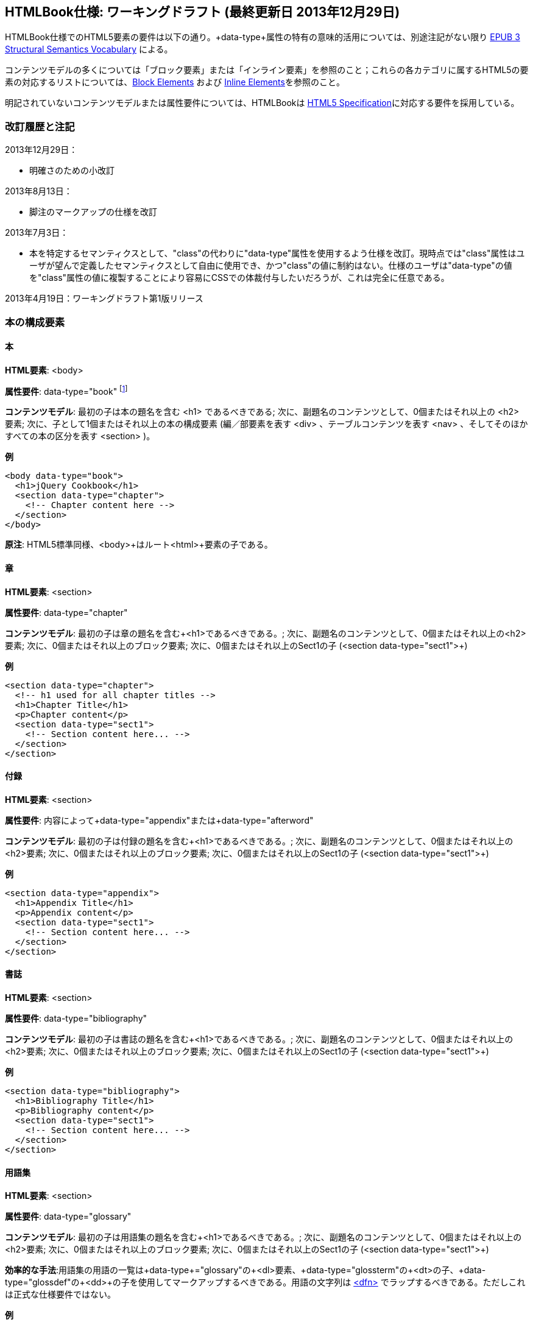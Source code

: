 == HTMLBook仕様: ワーキングドラフト (最終更新日 2013年12月29日)

HTMLBook仕様でのHTML5要素の要件は以下の通り。+data-type+属性の特有の意味的活用については、別途注記がない限り http://idpf.org/epub/vocab/structure/[EPUB 3 Structural Semantics Vocabulary] による。

コンテンツモデルの多くについては「ブロック要素」または「インライン要素」を参照のこと；これらの各カテゴリに属するHTML5の要素の対応するリストについては、<<block_elements, Block Elements>> および <<inline_elements, Inline Elements>>を参照のこと。

明記されていないコンテンツモデルまたは属性要件については、HTMLBookは http://www.w3.org/html/wg/drafts/html/master/[HTML5 Specification]に対応する要件を採用している。

=== 改訂履歴と注記

2013年12月29日：

* 明確さのための小改訂

2013年8月13日：

* 脚注のマークアップの仕様を改訂

2013年7月3日：

* 本を特定するセマンティクスとして、"class"の代わりに"data-type"属性を使用するよう仕様を改訂。現時点では"class"属性はユーザが望んで定義したセマンティクスとして自由に使用でき、かつ"class"の値に制約はない。仕様のユーザは"data-type"の値を"class"属性の値に複製することにより容易にCSSでの体裁付与したいだろうが、これは完全に任意である。

2013年4月19日：ワーキングドラフト第1版リリース

=== 本の構成要素

==== 本

*HTML要素*: +<body>+

*属性要件*: +data-type="book"+ footnote:[EPUB 3 Structural Semantics Vocabulary のものではなく、DocBook 由来のものである]

*コンテンツモデル*: 最初の子は本の題名を含む +<h1>+ であるべきである; 次に、副題名のコンテンツとして、0個またはそれ以上の +<h2>+ 要素; 次に、子として1個またはそれ以上の本の構成要素 (編／部要素を表す +<div>+ 、テーブルコンテンツを表す +<nav>+ 、そしてそのほかすべての本の区分を表す +<section>+ )。

*例*

[source, html]
----
<body data-type="book">
  <h1>jQuery Cookbook</h1>
  <section data-type="chapter">
    <!-- Chapter content here -->
  </section>
</body>
----

*原注*: HTML5標準同様、+<body>+はルート+<html>+要素の子である。

==== 章

*HTML要素*: +<section>+

*属性要件*: +data-type="chapter"+ 

*コンテンツモデル*: 最初の子は章の題名を含む+<h1>+であるべきである。; 次に、副題名のコンテンツとして、0個またはそれ以上の+<h2>+要素; 次に、0個またはそれ以上のブロック要素; 次に、0個またはそれ以上のSect1の子 (+<section data-type="sect1">+)

*例*

----
<section data-type="chapter">
  <!-- h1 used for all chapter titles -->
  <h1>Chapter Title</h1>
  <p>Chapter content</p>
  <section data-type="sect1">
    <!-- Section content here... -->
  </section>
</section>
----

==== 付録

*HTML要素*: +<section>+

*属性要件*: 内容によって+data-type="appendix"+または+data-type="afterword"+

*コンテンツモデル*: 最初の子は付録の題名を含む+<h1>+であるべきである。; 次に、副題名のコンテンツとして、0個またはそれ以上の+<h2>+要素; 次に、0個またはそれ以上のブロック要素; 次に、0個またはそれ以上のSect1の子 (+<section data-type="sect1">+)

*例*

----
<section data-type="appendix">
  <h1>Appendix Title</h1>
  <p>Appendix content</p>
  <section data-type="sect1">
    <!-- Section content here... -->
  </section>
</section>
----

==== 書誌

*HTML要素*: +<section>+

*属性要件*: +data-type="bibliography"+

*コンテンツモデル*: 最初の子は書誌の題名を含む+<h1>+であるべきである。; 次に、副題名のコンテンツとして、0個またはそれ以上の+<h2>+要素; 次に、0個またはそれ以上のブロック要素; 次に、0個またはそれ以上のSect1の子 (+<section data-type="sect1">+)

*例*

----
<section data-type="bibliography">
  <h1>Bibliography Title</h1>
  <p>Bibliography content</p>
  <section data-type="sect1">
    <!-- Section content here... -->
  </section>
</section>
----

[[用語集]]
==== 用語集

*HTML要素*: +<section>+

*属性要件*: +data-type="glossary"+

*コンテンツモデル*: 最初の子は用語集の題名を含む+<h1>+であるべきである。; 次に、副題名のコンテンツとして、0個またはそれ以上の+<h2>+要素; 次に、0個またはそれ以上のブロック要素; 次に、0個またはそれ以上のSect1の子 (+<section data-type="sect1">+)

*効率的な手法*:用語集の用語の一覧は+data-type+="glossary"の+<dl>+要素、+data-type+="glossterm"の+<dt>+の子、+data-type+="glossdef"の+<dd>+の子を使用してマークアップするべきである。用語の文字列は https://developer.mozilla.org/en-US/docs/HTML/Element/dfn[++<dfn>++] でラップするべきである。ただしこれは正式な仕様要件ではない。

*例*

----
<section data-type="glossary">
  <h1>Glossary Title</h1>
  <dl data-type="glossary">
    <dt data-type="glossterm">
      <dfn>jQuery</dfn>
    </dt>
    <dd data-type="glossdef">
      Widely used JavaScript library
    </dd>
   </dl>
</section>
----

==== 序文

*HTML要素*: +<section>+

*属性要件*: 内容によって+data-type="preface"+、+data-type="foreword"+、または +data-type="introduction"+

*コンテンツモデル*: 最初の子は序文の題名を含む+<h1>+であるべきである。; 次に、副題名のコンテンツとして、0個またはそれ以上の+<h2>+要素; 次に、0個またはそれ以上のブロック要素; 次に、0個またはそれ以上のSect1の子 (+<section data-type="sect1">+)

*例*

----
<section data-type="preface">
  <h1>Preface Title</h1>
  <p>Preface content</p>
  <section data-type="sect1">
    <!-- Section content here... -->
  </section>
</section>
----


==== 前付け

*HTML要素*: +<section>+

*属性要件*: +data-type="halftitlepage"+, +data-type="titlepage"+, +data-type="copyright-page"+, or +data-type="dedication"+, 配下のコンテンツに応じて

*コンテンツモデル*: 最初の子は前付けの題名を含む+<h1>+であるべきである。; 次に、副題名のコンテンツとして、0個またはそれ以上の+<h2>+要素; 次に、0個またはそれ以上のブロック要素; 次に、0個またはそれ以上のSect1の子

*例*

----
<section data-type="titlepage">
  <h1>Python in a Nutshell</h1>
  <p>By Alex Martelli</p>
</section>
----

==== 後付け

*HTML要素*: +<section>+

*属性要件*: +data-type="colophon"+, +data-type="acknowledgments"+, +data-type="afterword"+, or +data-type="conclusion"+, 配下のコンテンツに応じて

*コンテンツモデル*: 最初の子は後付けの題名を含む+<h1>+であるべきである。; 次に、副題名のコンテンツとして、0個またはそれ以上の+<h2>+要素; 次に、0個またはそれ以上のブロック要素; 次に、0個またはそれ以上のSect1の子

*例*

----
<section data-type="colophon">
  <h1>Colophon Title</h1>
  <p>Colophon content</p>
  <section data-type="sect1">
    <!-- Section content here... -->
  </section>
</section>
----

==== 部／編

*HTML要素*: +<div>+

*属性要件*: +data-type="part"+ 

*コンテンツモデル*: 最初の子は部／編の題名を含む+<h1>+であるべきである。; 次に、副題名のコンテンツとして、0個またはそれ以上の+<h2>+要素; 次に、0個またはそれ以上の任意の部／編の前置きを構成するブロック要素; 次に、部／編以外の子として本の構成を表す0個またはそれ以上の <section> 要素

*例*

----
<div data-type="part">
  <h1>Part One: Introduction to Backbone.js</h1>
  <p>Part Introduction...</p>
  <section data-type="chapter">
    <!-- Chapter content here -->
  </section>
</div>
----

==== 目次

*HTML要素*: +<nav>+

*属性要件*: +data-type="toc"+

*コンテンツモデル*: 目次は http://www.idpf.org/epub/30/spec/epub30-contentdocs-20111011.html#sec-xhtml-nav[EPUB 3 Navigation document]の仕様に準拠すべきである. 最初の子は0個またはそれ以上の見出し要素(++<h1>++-++<h6>++), 続いて+<ol>+ (<li>の子ともに<span>要素や任意の<ol>の子をあわせて<a>要素を含めることができる)

*例*

----
<nav data-type="toc">
  <h1>Table of Contents</h1>
   <ol>
     <li><a href="examples_page.html">A Note Regarding Supplemental Files</a></li>
     <li><a href="pr02.html">Foreword</a></li>
     <li><a href="pr03.html">Contributors</a>
       <ol>
         <li><a href="pr03.html#I_sect1_d1e154">Chapter Authors</a></li>
         <li><a href="pr03.html#I_sect1_d1e260">Tech Editors</a></li>
       </ol>
     </li>
  </ol>
</nav>
----

==== 索引

*HTML要素*: +<section>+

*属性要件*: +data-type="index"+

*コンテンツモデル*: 最初の子は索引の題名を含む+<h1>+であるべきである。; 次に、副題名のコンテンツとして、0個またはそれ以上の+<h2>+要素; 次に、0個またはそれ以上のブロック要素; 次に、0個またはそれ以上のSect1の子

*効率的な手法*: HTMLBookは次の http://www.idpf.org/epub/idx/[EPUB Indexes specification] や、必要に応じて意味の変化を使用できるdata-type属性をもつ索引の見出し語をマークアップするために<ol>/<li> 要素の使用を推奨する。ただしこれは正式な仕様要件ではない。

*例*

----
<section data-type="index">
  <h1>Index Title</h1>
  <div data-type="index:group">
    <h2>A</h2>
    <ol>
      <li data-type="index:term">AsciiDoc, <a href="ch01#asciidoc" data-type="index:locator">All about AsciiDoc</a>
	<ol>
           <li data-type="index:term">conversion to HTML, <a href="ch01#asctohtml" data-type="index:locator">AsciiDoc Output Formats</a></li>
         </ol>
      </li>
      <li data-type="index:term">azalea, <a href="ch01#azalea" data-type="index:locator">Shrubbery</a></li>
    </ol>
  </div>
</section>
----

==== 節

*HTML要素*: +<section>+

*属性要件*: ++data-type="sect1"++, ++data-type="sect2"++, ++data-type="sect3"++, ++data-type="sect4"++, ++data-type="sect5"++ footnote:[DocBook語彙から], 階層レベルに応じて。
+sect1+は主な本の構成（章、付録　など）に直接ネストされた+<section>+要素に使われる。+sect2+は+sect1+ ++<section>++にネストされた+<section>+要素に使われる。+sect3+は+sect2+ ++<section>++にネストされた+<section>+要素に使われる。など

*コンテンツモデル*: 最初の子は以下の +data-type+ の値によって示される階層レベルに対応した主な見出し要素であるべきである。
:
----
"sect1" -> h1
"sect2" -> h2
"sect3" -> h3
"sect4" -> h4
"sect5" -> h5
----

見出しは0個以上の小見出し要素は主な見出しの一つ下の階層レベルに続く（例：+<h2>+ は ++sect1++の下）、続いて0個以上のブロック要素、続いて0個以上の一つ下の階層の +data-type+ の値を持つ+<section>+ 要素、親の節が"sect4"かそれより高い範囲に限る（例えば　+<section data-type="sect4">+は+<section data-type="sect3">+にネストされる）

*例*:

----
<section data-type="sect1">
  <h1>A-Head</h1>
  <p>If you httpparty, you must party hard</p>
  <!-- Some more paragraphs -->
  <section data-type="sect2">
    <h2>B-Head</h2>
    <p>What's the frequency, Kenneth?</p>
    <!-- And so on... -->
  </section>
</section>
----

=== ブロック要素

==== 節

*HTML要素*: +<p>+

*例*:

----
<p>This is a standard paragraph with some <em>emphasized text</em></p>
----

==== サイドバー要素

*HTML要素*: +<aside>+

*属性要件*: +data-type="sidebar"+

*コンテンツモデル*: 0個または1個の<h5>要素 ＋ 0個以上のブロック要素 (サイドバーのタイトルを含む) 

*例*:

----
<aside data-type="sidebar">
  <h5>Amusing Digression</h5>
  <p>Did you know that in Boston, they call it "soda", and in Chicago, they call it "pop"?</p>
</aside>
----

==== 説諭要素

*HTML要素*: +<div>+

*属性要件*: +data-type="note"+ または +data-type="warning"+、 +data-type="tip"+, +data-type="caution"+ または +data-type="important”+、配下のコンテンツに応じて

*コンテンツモデル*: 以下のいずれか:

* テキストおよび0個以上のインライン要素
* 0個以上の++<h1>++-++<h6>++要素 ＋ 0個以上のブロック要素 (タイトルやサブタイトルのための)

*例*:

----
<div data-type="note">
  <h1>Helpful Info</h1>
  <p>Please take note of this important information</p>
</div>
----

----
<div data-type="warning">Make sure to get your AsciiDoc markup right!</div>
----

==== テーブル要素

*HTML要素*: +<table>+

*コンテンツモデル*: 0個または1個の<caption>要素 (テーブルのタイトル、キャプション) ＋ 0個以上の<colgroup>要素 ＋ <thead>要素 (0個または1個のいずれかを、その後に続く要素によって選択) ＋ 0個以上の<tbody> ＋ 0個以上の<tr>要素 ＋ <tfoot>要素

*コンテンツモデル<caption>要素*: 以下のいずれか:

* 0個以上の<p>要素および<div>要素
* テキストおよび0個以上のインライン要素

*コンテンツモデル<colgroup>要素*: HTML5の仕様を参照

*コンテンツモデル<thead>要素、<tbody>要素、<tfoot>要素*: HTML5の仕様を参照

*コンテンツモデル<tr>要素*: HTML5の仕様を参照、ただし配下の<td>要素や<th>要素は下記の内容を参照

*コンテンツモデル<td>要素、<th>要素*: 以下のいずれか:

* テキストおよび0個以上のインライン要素
* 0個以上のブロック要素

*例*:

----
<table>
<caption>State capitals</caption>
<tr>
  <th>State</th>
  <th>Capital</th>
</tr>
<tr>
  <td>Massachusetts</td>
  <td>Boston</td>
</tr>
<!-- And so on -->
</table>
----

----
<table>
  <thead>
    <tr>
      <th>First</th>
      <th>Middle Initial</th>  
      <th>Last</th>
    </tr>
  </thead>
  <tbody>
    <tr>
      <td>Alfred</td>
      <td>E.</td>
      <td>Newman</td>
    </tr>
    <!-- And so on -->
  </tbody>
</table>
----

==== 図版要素

*HTML要素*: +<figure>+

*コンテンツモデル*: 以下のいずれか:

* <figcaption>要素、続いて0個以上のブロック要素 ＋ <img>要素
* 0個以上のブロック要素 ＋ <img>要素、続いて<figcaption>要素

*例*:

----
<figure>
<figcaption>Adorable cat</figcaption>
<img src="cute_kitty.gif" alt="Photo of an adorable cat"/>
</figure>
----

==== 例題要素

*HTML要素*: +<div>+

*属性要件*: +data-type="example"+

*コンテンツモデル*: 以下のいずれか:

* テキストおよび0個以上のインライン要素
* 0個以上の++<h1>++-++<h6>++要素 (タイトルやサブタイトルのための)、続いて0個以上のブロック要素 

*例*:

----
<div data-type="example">
<h5>Hello World in Python</h5>
<pre data-type="programlisting">print "Hello World"</pre>
</div>
----

==== コードリスト

*HTML要素*: +<pre>+

*HTMLBook固有の属性オプション*: +data-code-language+, コードリストの言語を示すために使用 (例： +data-code-language="python"+)

*例*:

----
<pre data-type="programlisting">print "<em>Hello World</em>"</pre>
----

==== 順序付きリスト

*HTML要素*: +<ol>+

*コンテンツモデル*: 0個以上の各リスト項目+<li>+を必要とする。

*<li>の子要素のコンテンツモデルは*: 以下のいずれかが許容されている:

* テキストおよび/または0個以上のインライン要素
* 0個以上のブロック要素

*例*:

----
<ol>
<li>Step 1</li>
<li>
  <p>Step 2</p>
  <p>Step 2 continued</p>
</li>
<!-- And so on -->
</ol>
----

==== 項目別リスト

*HTML要素*: +<ul>+

*コンテンツモデル*: 0個以上の各リスト項目+<li>+を必要とする。

*子要素<li>のコンテンツモデル*: 以下のいずれかが許容されている:

* テキストおよび/または0個以上のインライン要素
* 0個以上のブロック要素

*例*:

----
<ul>
<li>Red</li>
<li>Orange</li>
<!-- And so on -->
</ul>
----

==== 定義リスト


*HTML要素*: +<dl>+

*コンテンツモデル*: HTML5仕様に準ずる

*子要素<dt>のコンテンツモデル*: テキストおよび/または0個以上のインライン要素

*子要素<dd>のコンテンツモデル*: 以下のいずれかが許容されている:

* テキストおよび/または0個以上のインライン要素
* 0個以上のブロック要素

*例*:

----
<dl>
  <dt>Constant Width Bold font</dt>
  <dd>Used to indicate user input</dd>
</dl>
----

==== 引用

*HTML要素*: +<blockquote>+

*コンテンツモデル*: 次のいずれかが許容されている:

* テキストおよび/または0個以上のインライン要素
* 0個以上のブロック要素

*例*:

----
<blockquote data-type="epigraph">
  <p>When in the course of human events...</p>
  <p data-type="attribution">U.S. Declaration of Independence</p>
</blockquote>
----

==== 見出し

*HTML要素*: ++<h1>++, ++<h2>++, ++<h3>++, ++<h4>++, ++<h5>++, または ++<h6>++

*コンテンツモデル*: テキスト および/または ゼロまたは複数のインライン要素

*原注*: 多くの主な本の構成(例：章、部／編、付録) は見出しを必要とする。++<h1>++-++<h6>++からの適切な要素を下記に概説した、これらの構成に対応する文書にも同様に概説してある:

----
本のタイトル -> h1
部／編のタイトル -> h1
章のタイトル -> h1
前書きのタイトル -> h1
付録のタイトル -> h1
奥付のタイトル -> h1
献辞のタイトル -> h1
用語解説のタイトル -> h1
参考文献のタイトル -> h1
セクト1のタイトル -> h1
セクト2のタイトル -> h2
セクト3のタイトル -> h3
セクト4のタイトル -> h4
セクト5のタイトル -> h5
サイドバーのタイトル -> h5
----

==== 方程式

* HTML要素*: +<div>++

属性要件*: +data-type="equation"+ footnote:[EPUB3の構造意味論語彙のものではなく、DocBook由来のものである]

*原注: HTMLBookは、HTML文書にエンベッドしたMathMLをサポートしており、それはここで使用できる。

*例*:

----
<div data-type="equation">
<h5>Pythagorean Theorem</h5>
<math xmlns="http://www.w3.org/1998/Math/MathML">
  <msup><mi>a</mi><mn>2</mn></msup>
  <mo>+</mo>
  <msup><mi>b</mi><mn>2</mn></msup>
  <mo>=</mo>
  <msup><mi>c</mi><mn>2</mn></msup>
</math>
</div>
----


=== インライン要素

==== 強調 (通常、斜体表記)

*HTML要素*: +<em>+

*例*:

----
<p>I <em>love</em> HTML!</p>
----

==== 強調 (通常、太字表記)


*HTML要素*: +<strong>+

例:

----
<p>I <strong>love</strong> HTML!</p>
----

==== リテラル (行中のプログラムコードのための要素: 変数、関数、等。)

*HTML要素*: +<code>+

例:

----
<p>Enter <code>echo "Hello World"</code> on the command line</p>
----

==== その他の体裁 (下線、取り消し線、等。)のための、多目的な区切りのマークアップ 

*HTML要素*: +<span>+

例:

----
<p>Use your own +data-type+ or +class+ attributes for custom styling for formatting like <span data-type="strikethrough">strikethrough</span></p>
----

==== 脚注、巻末(章末)の注

*HTML 要素*: +<span>+

*属性要件*: +data-type="footnote"+ 

*脚注のコンテンツモデル: テキストおよび/またはゼロまたは複数のインライン要素

*例*:

----
<p>Five out of every six people who try AsciiDoc prefer it to Markdown<span data-type="footnote">Totally made-up statistic</span></p>
----

*原注*: 

* <span> 要素はブロック要素の子 (および 2013年8月13日現在、インラインコンテクストで使用され脚注と語義が一致して受容されるような他のいかなる HTML5 要素) を受け入れない。もし複数のコンテンツのブロックを脚注に含めたいのであれば、<br/> 要素を使って区切る、例えば

----
<p>This is a really short paragraph.<span data-type="footnote">Largely because I like to put lots and lots of content in footnotes.<br/><br/>For example, let me tell you a story about my dog...</span></p>
----

* 脚注のコンテンツの望ましい表現 (例えば、ページ下部または節の後ろにフローティング/移動する脚注、適切なしるしや番号の追加) は XSL/CSS スタイルシートで処理されるはずである。

==== 相互参照


*HTML 要素*: +<a>+

*属性要件*: +data-type="xref"+脚注:[DocBook 由来]、ローカルの HTMLBook リソースを参照するIDを指す +href+ 属性、 XREF のスタイルを指定するための +data-xrefstyle+ (任意)

*例*:

----
<section id="html5" data-type="chapter">
  <h1>Intro to HTML5<h1>
  <p>As I said at the beginning of <a data-type="xref" href="#html5">Chapter 1</a>, HTML5 is great...</p>
  <!-- Blah blah blah -->
</section>
----

==== 索引語

*HTML 要素*: +<a>+

*属性要件*: +data-type="indexterm"+、主たる索引の項目の値のためには +data-primary+ を使う。第二位の索引の項目の値のためには +data-secondary+ を使う。第三位の索引の項目の値のためには +data-tertiary+ を使う。現在のものに代えて使うべき索引への参照のためにはS +data-see+ を使う。現在のものに加えて使うべき索引への参照のためには +data-seealso+ を使う。アルファベット順で並べて表示するための整理のための値のためには +data-primary-sortas+、+data-secondary-sortas+、または +data-tertiary-sortas+を使う。索引の範囲の最後を示すためのタグのためには +data-startref="開始の索引マーカーのID"+footnote:[DocBook の語義由来] を使う。

*コンテンツモデル*: なし

*例*:

----
<p>The Atlas build system<a data-type="indexterm" data-primary="Atlas" data-secondary="build system"/> lets you build EPUB, Mobi, PDF, and HTML content</p>
----

==== 上付き文字

*HTML 要素*: +<sup>+

*例*:

----
<p>The area of a circle is πr<sup>2</sup></p>
----

==== 下付き文字

*HTML 要素*: +<sub>+

*例*:

----
<p>The formula for water is H<sub>2</sub>O</p>
----
=== インタラクティブ要素

==== ビデオ

*HTML要素*: +<video>+

*例*:

*原注*: HTML5インタラクティブコンテンツをサポートしていない出力フォーマットのために、フォールバックコンテンツを_強く推奨する_。

----
<video id="asteroids_video" width="480" height="270" controls="controls" poster="images/fallback_image.png">
<source src="video/html5_asteroids.mp4" type="video/mp4"/>
<source src="video/html5_asteroids.ogg" type="video/ogg"/>
<em>Sorry, the &lt;video&gt; element not supported in your
  reading system. View the video online at http://example.com.</em>
</video>
----

==== 音声

*HTML 要素*: +<audio>+

*原注*: HTML5 インタラクティブコンテンツをサポートしない出力形式のために、音声が再生できなかった場合の代替のコンテンツを用意することを_強く推奨する_。

*例*:

----
<audio id="new_slang">
<source src="audio/new_slang.wav" type="audio/wav"/>
<source src="audio/new_slang.mp3" type="audio/mp3"/>
<source src="audionew_slang.ogg" type="audio/ogg"/>
<em>Sorry, the &lt;audio&gt; element is not supported in your
  reading system. Hear the audio online at http://example.com.</em>
</audio>
----

==== キャンバス

*HTML 要素*: +<canvas>+

*原注*: HTML5 または JavaScript をサポートしない環境のために、代替となるもの (例えばリンクまたは画像) を含めるべきである。 

*例*:

----
<canvas id="canvas" width="400" height="400">
 Your browser does not support the HTML 5 Canvas. See the interactive example at http://example.com.
</canvas>
----

=== メタデータ

==== メタデータ項目

*HTML要素*: +<meta>+

*属性要件*: +name+ (メタデータ項目の名称を表す); +content+: (メタデータ項目の値を表す)

*コンテンツモデル*: なし

*原注*: すべての+<meta>+要素はHTMLファイルの+<head>+要素の子であるべきである。

*例*:

----
<head>
  <title>Title of the Book</title>
  <meta name="isbn-13" content="9781449344856"/>
</head>
----

=== 要素の種別

[[block_elements]]
==== ブロック要素

HTMLBookでは、HTML5仕様においてフローコンテンツ（除外されている要素はまた、ヘッディングコンテンツ、フレージングコンテンツ、またはセクショニングコンテンツとして分類されている）として分類されている要素の大多数はブロック要素として考えられている。一覧を示す:

* +<address>+
* +<aside>+
* +<audio>+
* +<blockquote>+
* +<canvas>+
* +<details>+
* +<div>+
* +<dl>+
* +<embed>+
* +<fieldset>+
* +<figure>+
* +<form>+
* +<hr>+
* +<iframe>+
* +<map>+
* +<math>+ (MathMLの語彙; http://www.w3.org/1998/Math/MathMLの名前空間下に置かれるべき)
* +<menu>+
* +<object>+
* +<ol>+
* +<p>+
* +<pre>+
* +<svg>+ (SVGの語彙; http://www.w3.org/2000/svgの名前空間下に置かれるべき)
* +<table>+
* +<ul>+
* +<video>+

[[inline_elements]]
==== インライン要素

HTMLBookでは、HTML5仕様においてフレージングコンテンツとして分類されている要素の大多数はインライン要素として考えられている。一覧を示す:

* +<a>+
* +<abbr>+
* +<b>+
* +<bdi>+
* +<bdo>+
* +<br>+
* +<button>+
* +<command>+
* +<cite>+
* +<code>+
* +<datalist>+
* +<del>+
* +<dfn>+
* +<em>+
* +<i>+
* +<input>+
* +<img>+
* +<ins>+
* +<kbd>+
* +<keygen>+
* +<label>+
* +<mark>+
* +<meter>+
* +<output>+
* +<progress>+
* +<q>+
* +<ruby>+
* +<s>+
* +<samp>+
* +<select>+
* +<small>+
* +<span>+
* +<strong>+
* +<sub>+
* +<sup>+
* +<textarea>+
* +<time>+
* +<u>+
* +<var>+
* +<wbr>+

